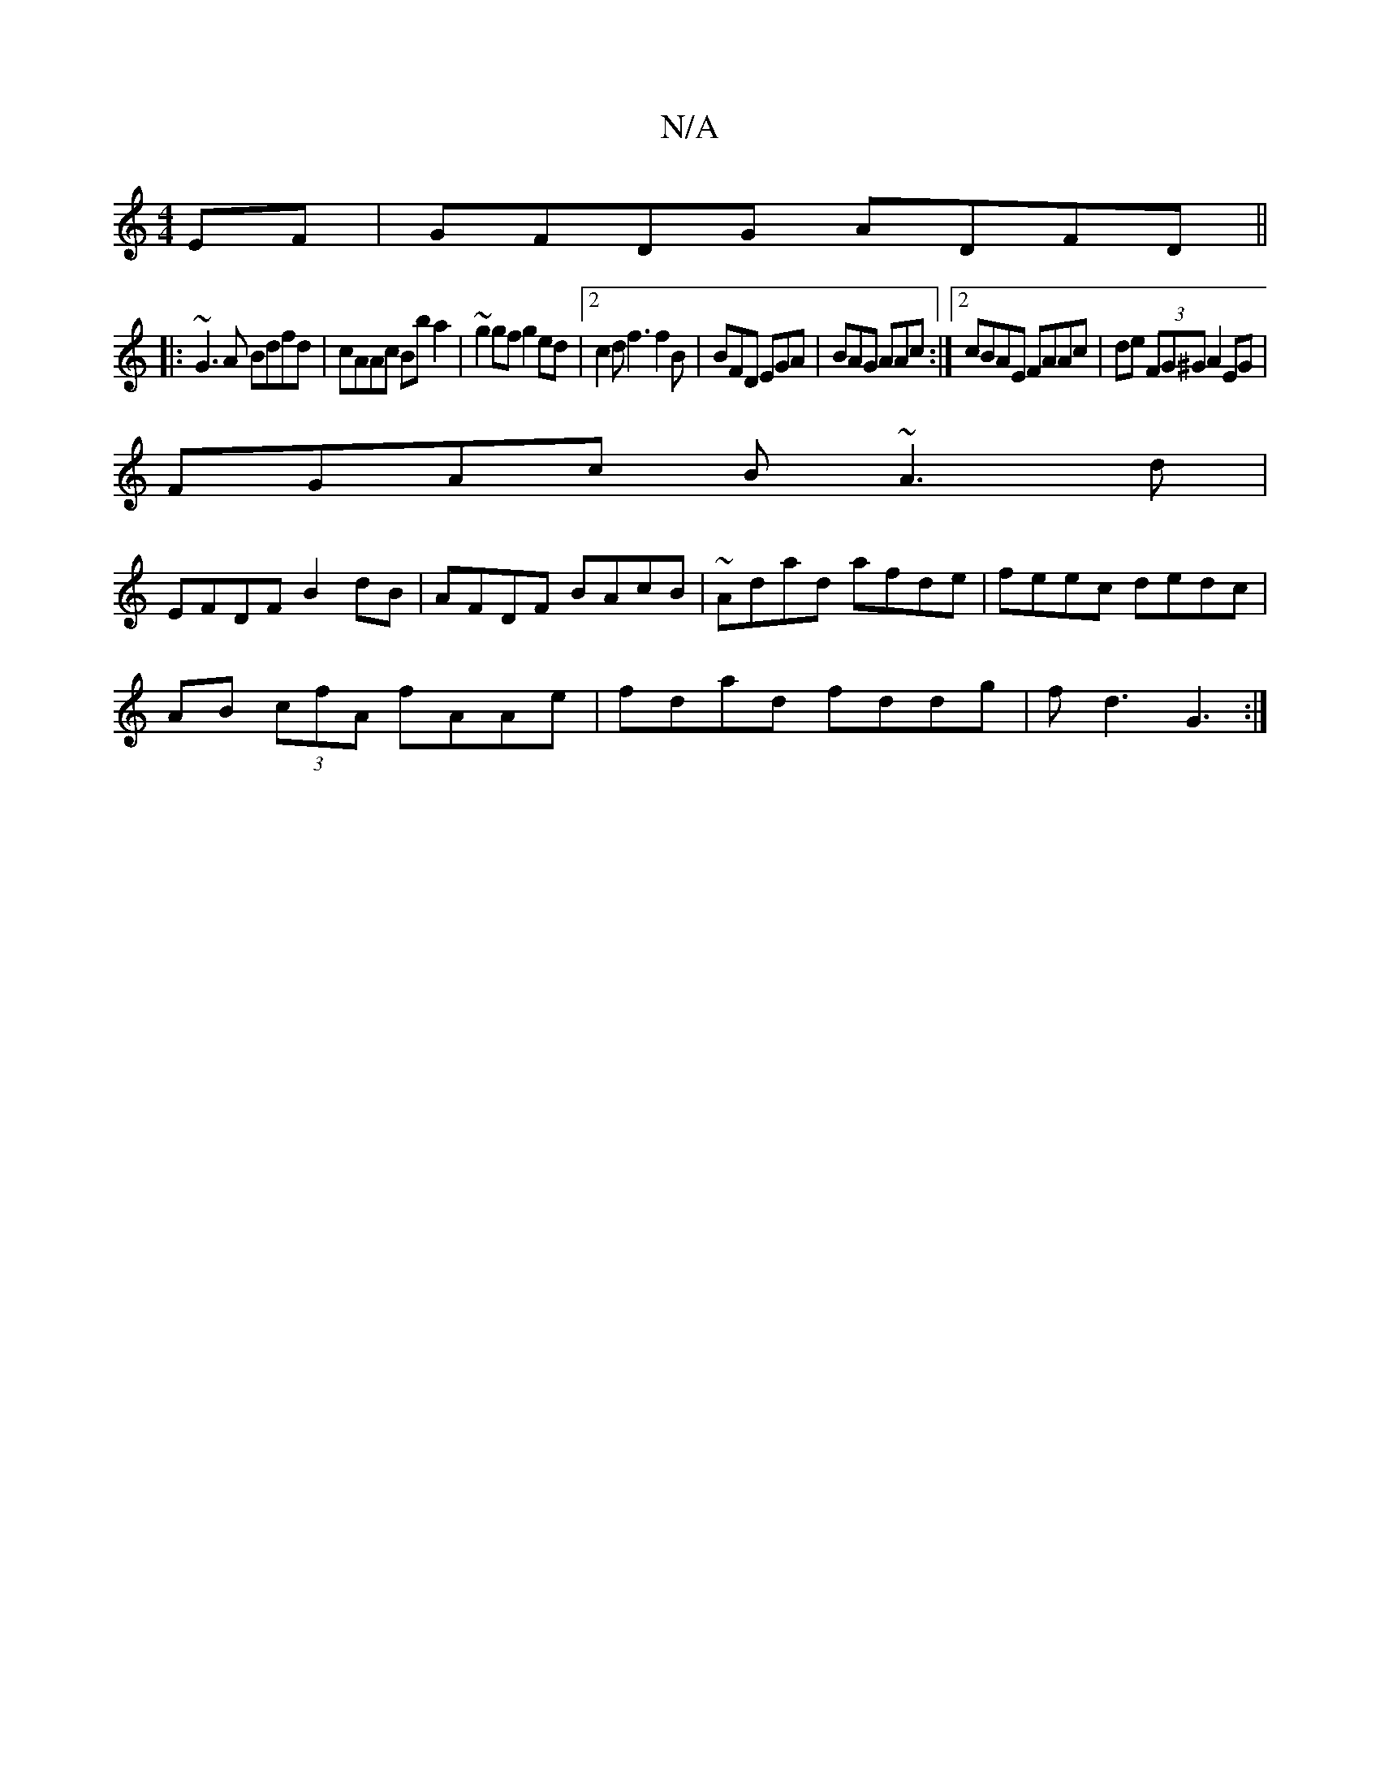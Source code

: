 X:1
T:N/A
M:4/4
R:N/A
K:Cmajor
EF|GFDG ADFD||
|: ~G3A Bdfd|cAAc Bb a2|~g2 gf g2 ed|2c2d f3 f2B|BFD EGA|BAG AAc:|2 cBAE FAAc|de (3FG^G A2EG|
FGAc B~A3 d |
EFDF B2 dB|AFDF BAcB |~Adad afde|feec dedc|
AB (3cfA fAAe|fdad fddg|fd3 G3:|2